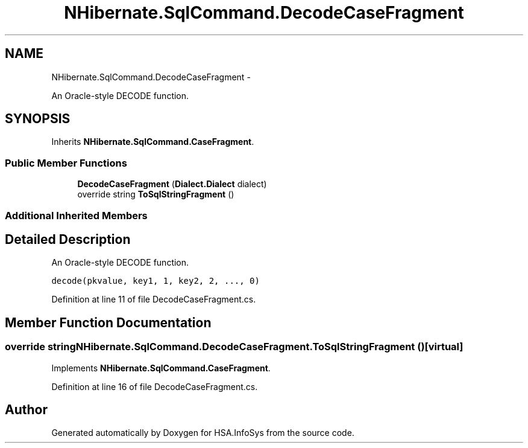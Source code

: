 .TH "NHibernate.SqlCommand.DecodeCaseFragment" 3 "Fri Jul 5 2013" "Version 1.0" "HSA.InfoSys" \" -*- nroff -*-
.ad l
.nh
.SH NAME
NHibernate.SqlCommand.DecodeCaseFragment \- 
.PP
An Oracle-style DECODE function\&.  

.SH SYNOPSIS
.br
.PP
.PP
Inherits \fBNHibernate\&.SqlCommand\&.CaseFragment\fP\&.
.SS "Public Member Functions"

.in +1c
.ti -1c
.RI "\fBDecodeCaseFragment\fP (\fBDialect\&.Dialect\fP dialect)"
.br
.ti -1c
.RI "override string \fBToSqlStringFragment\fP ()"
.br
.in -1c
.SS "Additional Inherited Members"
.SH "Detailed Description"
.PP 
An Oracle-style DECODE function\&. 

\fCdecode(pkvalue, key1, 1, key2, 2, \&.\&.\&., 0)\fP 
.PP
Definition at line 11 of file DecodeCaseFragment\&.cs\&.
.SH "Member Function Documentation"
.PP 
.SS "override string NHibernate\&.SqlCommand\&.DecodeCaseFragment\&.ToSqlStringFragment ()\fC [virtual]\fP"

.PP

.PP
Implements \fBNHibernate\&.SqlCommand\&.CaseFragment\fP\&.
.PP
Definition at line 16 of file DecodeCaseFragment\&.cs\&.

.SH "Author"
.PP 
Generated automatically by Doxygen for HSA\&.InfoSys from the source code\&.
